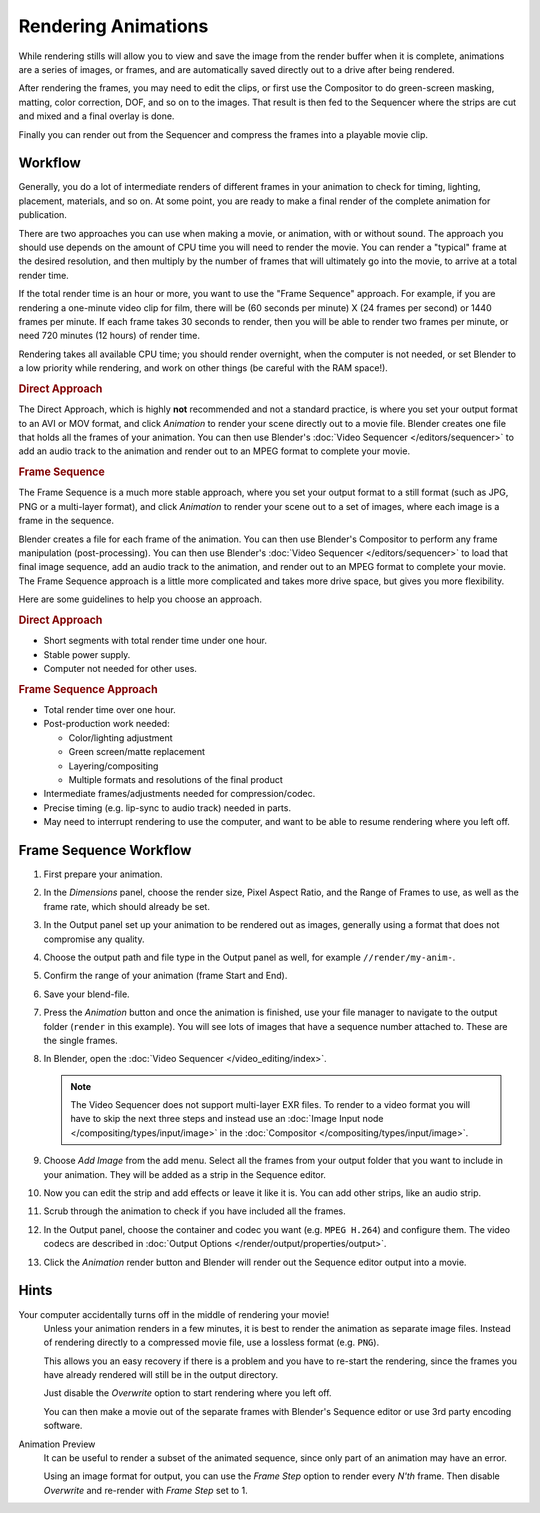 
********************
Rendering Animations
********************

While rendering stills will allow you to view and save the image from the render buffer when
it is complete, animations are a series of images, or frames,
and are automatically saved directly out to a drive after being rendered.

After rendering the frames, you may need to edit the clips,
or first use the Compositor to do green-screen masking, matting, color correction, DOF,
and so on to the images. That result is then fed to the Sequencer where the strips are cut and
mixed and a final overlay is done.

Finally you can render out from the Sequencer and compress the frames into a playable movie clip.


Workflow
========

Generally, you do a lot of intermediate renders of different frames in your animation to check
for timing, lighting, placement, materials, and so on. At some point,
you are ready to make a final render of the complete animation for publication.

There are two approaches you can use when making a movie, or animation, with or without sound.
The approach you should use depends on the amount of CPU time you will need to render the movie.
You can render a "typical" frame at the desired resolution,
and then multiply by the number of frames that will ultimately go into the movie, to arrive at a total render time.

If the total render time is an hour or more, you want to use the "Frame Sequence" approach.
For example, if you are rendering a one-minute video clip for film, there will be
(60 seconds per minute) X (24 frames per second) or 1440 frames per minute.
If each frame takes 30 seconds to render,
then you will be able to render two frames per minute, or need 720 minutes (12 hours)
of render time.

Rendering takes all available CPU time; you should render overnight,
when the computer is not needed, or set Blender to a low priority while rendering,
and work on other things (be careful with the RAM space!).


.. rubric:: Direct Approach

The Direct Approach, which is highly **not** recommended and not a standard practice,
is where you set your output format to an AVI or MOV format,
and click *Animation* to render your scene directly out to a movie file.
Blender creates one file that holds all the frames of your animation.
You can then use Blender's :doc:`Video Sequencer </editors/sequencer>`
to add an audio track to the animation and render out to an MPEG format to complete your movie.


.. rubric:: Frame Sequence

The Frame Sequence is a much more stable approach,
where you set your output format to a still format (such as JPG, PNG or a multi-layer format),
and click *Animation* to render your scene out to a set of images,
where each image is a frame in the sequence.

Blender creates a file for each frame of the animation.
You can then use Blender's Compositor to perform any frame manipulation (post-processing).
You can then use Blender's :doc:`Video Sequencer </editors/sequencer>` to load that final image sequence,
add an audio track to the animation, and render out to an MPEG format to complete your movie.
The Frame Sequence approach is a little more complicated and takes more drive space,
but gives you more flexibility.

Here are some guidelines to help you choose an approach.


.. rubric:: Direct Approach

- Short segments with total render time under one hour.
- Stable power supply.
- Computer not needed for other uses.


.. rubric:: Frame Sequence Approach

- Total render time over one hour.
- Post-production work needed:

  - Color/lighting adjustment
  - Green screen/matte replacement
  - Layering/compositing
  - Multiple formats and resolutions of the final product
- Intermediate frames/adjustments needed for compression/codec.
- Precise timing (e.g. lip-sync to audio track) needed in parts.
- May need to interrupt rendering to use the computer, and want to be able to resume rendering where you left off.


Frame Sequence Workflow
=======================

#. First prepare your animation.
#. In the *Dimensions* panel, choose the render size, Pixel Aspect Ratio, and the Range of Frames to use,
   as well as the frame rate, which should already be set.
#. In the Output panel set up your animation to be rendered out as images,
   generally using a format that does not compromise any quality.
#. Choose the output path and file type in the Output panel as well, for example ``//render/my-anim-``.
#. Confirm the range of your animation (frame Start and End).
#. Save your blend-file.
#. Press the *Animation* button and once the animation is finished,
   use your file manager to navigate to the output folder (``render`` in this example).
   You will see lots of images that have a sequence number attached to. These are the single frames.
#. In Blender, open the :doc:`Video Sequencer </video_editing/index>`.

   .. note::

      The Video Sequencer does not support multi-layer EXR files.
      To render to a video format you will have to skip the next three steps and
      instead use an :doc:`Image Input node </compositing/types/input/image>`
      in the :doc:`Compositor </compositing/types/input/image>`.

#. Choose *Add Image* from the add menu. Select all the frames from your output folder that you want to include
   in your animation. They will be added as a strip in the Sequence editor.
#. Now you can edit the strip and add effects or leave it like it is.
   You can add other strips, like an audio strip.
#. Scrub through the animation to check if you have included all the frames.
#. In the Output panel, choose the container and codec you want (e.g. ``MPEG H.264``) and configure them.
   The video codecs are described in :doc:`Output Options </render/output/properties/output>`.
#. Click the *Animation* render button and Blender will render out the Sequence editor output into a movie.


Hints
=====

Your computer accidentally turns off in the middle of rendering your movie!
   Unless your animation renders in a few minutes,
   it is best to render the animation as separate image files.
   Instead of rendering directly to a compressed movie file, use a lossless format (e.g. ``PNG``).

   This allows you an easy recovery if there is a problem and you have to re-start the rendering,
   since the frames you have already rendered will still be in the output directory.

   Just disable the *Overwrite* option to start rendering where you left off.

   You can then make a movie out of the separate frames with Blender's Sequence editor
   or use 3rd party encoding software.

Animation Preview
   It can be useful to render a subset of the animated sequence,
   since only part of an animation may have an error.

   Using an image format for output,
   you can use the *Frame Step* option to render every *N'th* frame.
   Then disable *Overwrite* and re-render with *Frame Step* set to 1.
